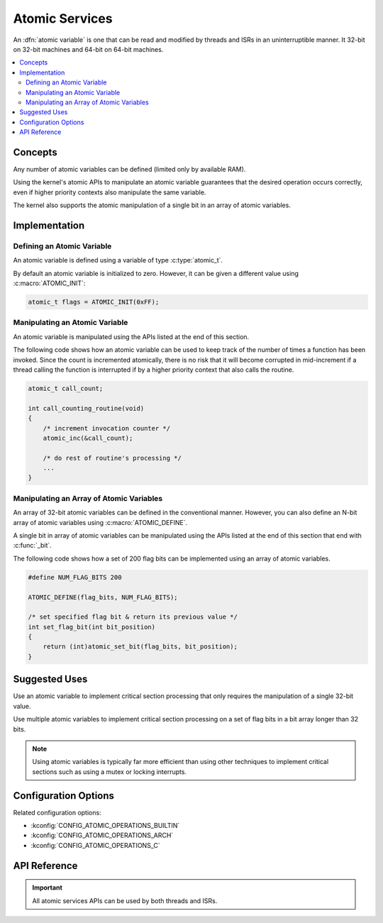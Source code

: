 .. _atomic_v2:

Atomic Services
###############

An :dfn:`atomic variable` is one that can be read and modified
by threads and ISRs in an uninterruptible manner. It 32-bit on
32-bit machines and 64-bit on 64-bit machines.

.. contents::
    :local:
    :depth: 2

Concepts
********

Any number of atomic variables can be defined (limited only by available RAM).

Using the kernel's atomic APIs to manipulate an atomic variable
guarantees that the desired operation occurs correctly,
even if higher priority contexts also manipulate the same variable.

The kernel also supports the atomic manipulation of a single bit
in an array of atomic variables.

Implementation
**************

Defining an Atomic Variable
===========================

An atomic variable is defined using a variable of type :c:type:`atomic_t`.

By default an atomic variable is initialized to zero. However, it can be given
a different value using :c:macro:`ATOMIC_INIT`:

.. code-block:: c

    atomic_t flags = ATOMIC_INIT(0xFF);

Manipulating an Atomic Variable
===============================

An atomic variable is manipulated using the APIs listed at the end of
this section.

The following code shows how an atomic variable can be used to keep track
of the number of times a function has been invoked. Since the count is
incremented atomically, there is no risk that it will become corrupted
in mid-increment if a thread calling the function is interrupted if
by a higher priority context that also calls the routine.

.. code-block:: c

    atomic_t call_count;

    int call_counting_routine(void)
    {
        /* increment invocation counter */
        atomic_inc(&call_count);

        /* do rest of routine's processing */
        ...
    }

Manipulating an Array of Atomic Variables
=========================================

An array of 32-bit atomic variables can be defined in the conventional manner.
However, you can also define an N-bit array of atomic variables using
:c:macro:`ATOMIC_DEFINE`.

A single bit in array of atomic variables can be manipulated using
the APIs listed at the end of this section that end with :c:func:`_bit`.

The following code shows how a set of 200 flag bits can be implemented
using an array of atomic variables.

.. code-block:: c

    #define NUM_FLAG_BITS 200

    ATOMIC_DEFINE(flag_bits, NUM_FLAG_BITS);

    /* set specified flag bit & return its previous value */
    int set_flag_bit(int bit_position)
    {
        return (int)atomic_set_bit(flag_bits, bit_position);
    }

Suggested Uses
**************

Use an atomic variable to implement critical section processing that only
requires the manipulation of a single 32-bit value.

Use multiple atomic variables to implement critical section processing
on a set of flag bits in a bit array longer than 32 bits.

.. note::
    Using atomic variables is typically far more efficient than using
    other techniques to implement critical sections such as using a mutex
    or locking interrupts.

Configuration Options
*********************

Related configuration options:

* :kconfig:`CONFIG_ATOMIC_OPERATIONS_BUILTIN`
* :kconfig:`CONFIG_ATOMIC_OPERATIONS_ARCH`
* :kconfig:`CONFIG_ATOMIC_OPERATIONS_C`

API Reference
*************

.. important::
    All atomic services APIs can be used by both threads and ISRs.

.. doxygengroup:: atomic_apis
